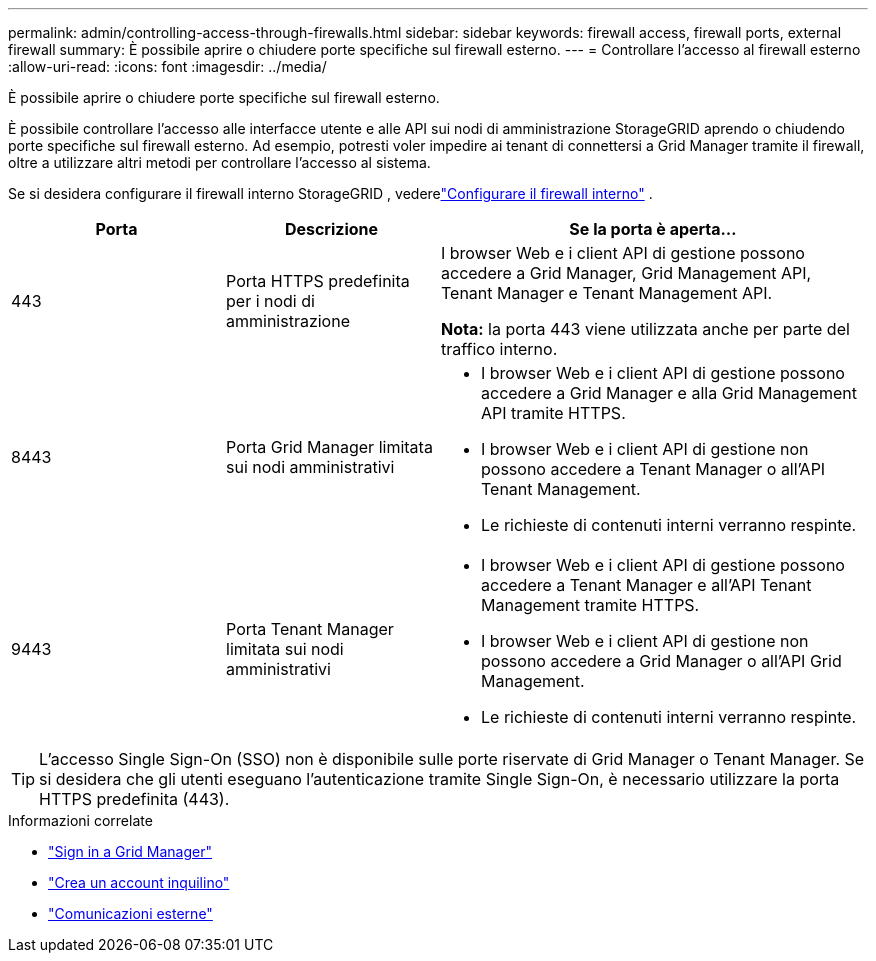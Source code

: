 ---
permalink: admin/controlling-access-through-firewalls.html 
sidebar: sidebar 
keywords: firewall access, firewall ports, external firewall 
summary: È possibile aprire o chiudere porte specifiche sul firewall esterno. 
---
= Controllare l'accesso al firewall esterno
:allow-uri-read: 
:icons: font
:imagesdir: ../media/


[role="lead"]
È possibile aprire o chiudere porte specifiche sul firewall esterno.

È possibile controllare l'accesso alle interfacce utente e alle API sui nodi di amministrazione StorageGRID aprendo o chiudendo porte specifiche sul firewall esterno.  Ad esempio, potresti voler impedire ai tenant di connettersi a Grid Manager tramite il firewall, oltre a utilizzare altri metodi per controllare l'accesso al sistema.

Se si desidera configurare il firewall interno StorageGRID , vederelink:../admin/configure-firewall-controls.html["Configurare il firewall interno"] .

[cols="1a,1a,2a"]
|===
| Porta | Descrizione | Se la porta è aperta... 


 a| 
443
 a| 
Porta HTTPS predefinita per i nodi di amministrazione
 a| 
I browser Web e i client API di gestione possono accedere a Grid Manager, Grid Management API, Tenant Manager e Tenant Management API.

*Nota:* la porta 443 viene utilizzata anche per parte del traffico interno.



 a| 
8443
 a| 
Porta Grid Manager limitata sui nodi amministrativi
 a| 
* I browser Web e i client API di gestione possono accedere a Grid Manager e alla Grid Management API tramite HTTPS.
* I browser Web e i client API di gestione non possono accedere a Tenant Manager o all'API Tenant Management.
* Le richieste di contenuti interni verranno respinte.




 a| 
9443
 a| 
Porta Tenant Manager limitata sui nodi amministrativi
 a| 
* I browser Web e i client API di gestione possono accedere a Tenant Manager e all'API Tenant Management tramite HTTPS.
* I browser Web e i client API di gestione non possono accedere a Grid Manager o all'API Grid Management.
* Le richieste di contenuti interni verranno respinte.


|===

TIP: L'accesso Single Sign-On (SSO) non è disponibile sulle porte riservate di Grid Manager o Tenant Manager.  Se si desidera che gli utenti eseguano l'autenticazione tramite Single Sign-On, è necessario utilizzare la porta HTTPS predefinita (443).

.Informazioni correlate
* link:signing-in-to-grid-manager.html["Sign in a Grid Manager"]
* link:creating-tenant-account.html["Crea un account inquilino"]
* link:../network/external-communications.html["Comunicazioni esterne"]

